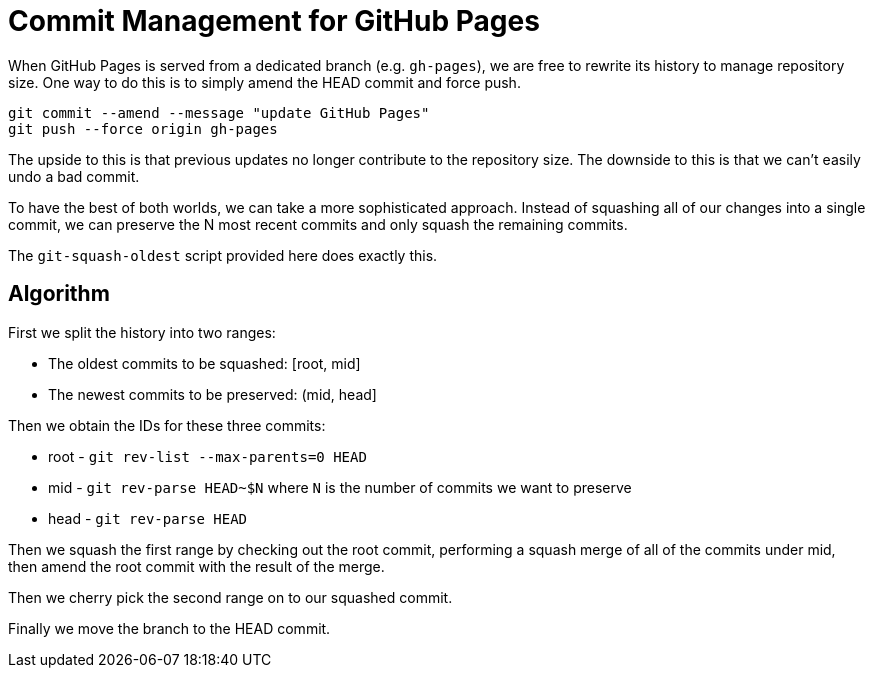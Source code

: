 = Commit Management for GitHub Pages

When GitHub Pages is served from a dedicated branch (e.g. `gh-pages`), we are free to rewrite its history to manage repository size.
One way to do this is to simply amend the HEAD commit and force push.

[source,sh]
----
git commit --amend --message "update GitHub Pages"
git push --force origin gh-pages
----

The upside to this is that previous updates no longer contribute to the repository size.
The downside to this is that we can't easily undo a bad commit.

To have the best of both worlds, we can take a more sophisticated approach.
Instead of squashing all of our changes into a single commit, we can preserve the N most recent commits and only squash the remaining commits.

The `git-squash-oldest` script provided here does exactly this.

== Algorithm

First we split the history into two ranges:

* The oldest commits to be squashed: [root, mid]
* The newest commits to be preserved: (mid, head]

Then we obtain the IDs for these three commits:

* root - `git rev-list --max-parents=0 HEAD`
* mid - `git rev-parse HEAD~$N` where `N` is the number of commits we want to preserve
* head - `git rev-parse HEAD`

Then we squash the first range by checking out the root commit, performing a squash merge of all of the commits under mid, then amend the root commit with the result of the merge.

Then we cherry pick the second range on to our squashed commit.

Finally we move the branch to the HEAD commit.

